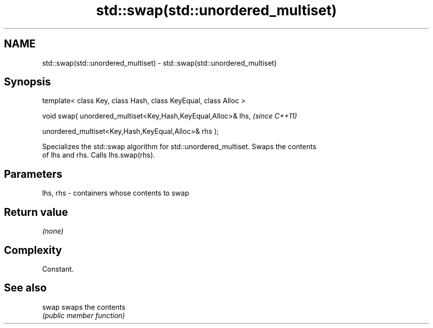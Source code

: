 .TH std::swap(std::unordered_multiset) 3 "Nov 25 2015" "2.0 | http://cppreference.com" "C++ Standard Libary"
.SH NAME
std::swap(std::unordered_multiset) \- std::swap(std::unordered_multiset)

.SH Synopsis
   template< class Key, class Hash, class KeyEqual, class Alloc >

   void swap( unordered_multiset<Key,Hash,KeyEqual,Alloc>& lhs,    \fI(since C++11)\fP

              unordered_multiset<Key,Hash,KeyEqual,Alloc>& rhs );

   Specializes the std::swap algorithm for std::unordered_multiset. Swaps the contents
   of lhs and rhs. Calls lhs.swap(rhs).

.SH Parameters

   lhs, rhs - containers whose contents to swap

.SH Return value

   \fI(none)\fP

.SH Complexity

   Constant.

.SH See also

   swap swaps the contents
        \fI(public member function)\fP 
